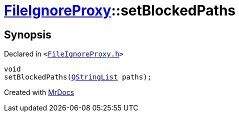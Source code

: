 [#FileIgnoreProxy-setBlockedPaths]
= xref:FileIgnoreProxy.adoc[FileIgnoreProxy]::setBlockedPaths
:relfileprefix: ../
:mrdocs:


== Synopsis

Declared in `&lt;https://github.com/PrismLauncher/PrismLauncher/blob/develop/launcher/FileIgnoreProxy.h#L62[FileIgnoreProxy&period;h]&gt;`

[source,cpp,subs="verbatim,replacements,macros,-callouts"]
----
void
setBlockedPaths(xref:QStringList.adoc[QStringList] paths);
----



[.small]#Created with https://www.mrdocs.com[MrDocs]#
